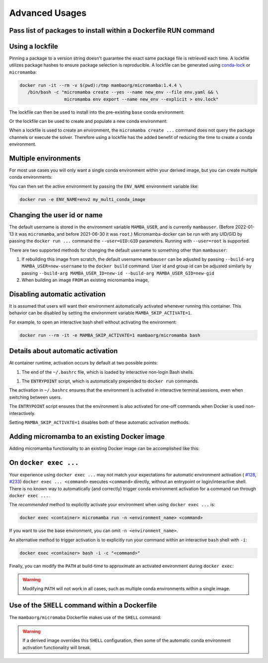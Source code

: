 Advanced Usages
===============

Pass list of packages to install within a Dockerfile RUN command
----------------------------------------------------------------

.. code-block:: Dockerfile
   :caption: Dockerfile

   FROM mambaorg/micromamba:1.4.4
   RUN micromamba install --yes --name base --channel conda-forge \
         pyopenssl=20.0.1  \
         python=3.9.1 \
         requests=2.25.1 && \
       micromamba clean --all --yes

Using a lockfile
----------------

Pinning a package to a version string doesn't guarantee the exact same
package file is retrieved each time.  A lockfile utilizes package hashes
to ensure package selection is reproducible. A lockfile can be generated
using `conda-lock <https://github.com/conda-incubator/conda-lock>`_ or
``micromamba``:

.. code-block:: bash

   docker run -it --rm -v $(pwd):/tmp mambaorg/micromamba:1.4.4 \
      /bin/bash -c "micromamba create --yes --name new_env --file env.yaml && \
                    micromamba env export --name new_env --explicit > env.lock"

The lockfile can then be used to install into the pre-existing ``base`` conda
environment:

.. code-block:: Dockerfile
   :caption: Dockerfile

   FROM mambaorg/micromamba:1.4.4
   COPY --chown=$MAMBA_USER:$MAMBA_USER env.lock /tmp/env.lock
   RUN micromamba install --name base --yes --file /tmp/env.lock \
       && micromamba clean --all --yes

Or the lockfile can be used to create and populate a new conda environment:

.. code-block:: Dockerfile
   :caption: Dockerfile

   FROM mambaorg/micromamba:1.4.4
   COPY --chown=$MAMBA_USER:$MAMBA_USER env.lock /tmp/env.lock
   RUN micromamba create --name my_env_name --yes --file /tmp/env.lock \
       && micromamba clean --all --yes

When a lockfile is used to create an environment, the ``micromamba create ...``
command does not query the package channels or execute the solver. Therefore
using a lockfile has the added benefit of reducing the time to create a conda
environment.

.. _multiple-environments:

Multiple environments
---------------------

For most use cases you will only want a single conda environment within your
derived image, but you can create multiple conda environments:

.. code-block:: Dockerfile
   :caption: Dockerfile

   FROM mambaorg/micromamba:1.4.4
   COPY --chown=$MAMBA_USER:$MAMBA_USER env1.yaml /tmp/env1.yaml
   COPY --chown=$MAMBA_USER:$MAMBA_USER env2.yaml /tmp/env2.yaml
   RUN micromamba create --yes --file /tmp/env1.yaml && \
       micromamba create --yes --file /tmp/env2.yaml && \
       micromamba clean --all --yes

You can then set the active environment by passing the ``ENV_NAME``
environment variable like:

.. code-block:: bash

   docker run -e ENV_NAME=env2 my_multi_conda_image

Changing the user id or name
----------------------------

The default username is stored in the environment variable ``MAMBA_USER``, and
is currently ``mambauser``. (Before 2022-01-13 it was ``micromamba``, and before
2021-06-30 it was ``root``.) Micromamba-docker can be run with any UID/GID by
passing the ``docker run ...`` command the ``--user=UID:GID`` parameters.
Running with ``--user=root`` is supported.

There are two supported methods for changing the default username to something
other than ``mambauser``:

#. If rebuilding this image from scratch, the default username ``mambauser``
   can be adjusted by passing ``--build-arg MAMBA_USER=new-username`` to the
   ``docker build`` command. User id and group id can be adjusted similarly by
   passing ``--build-arg MAMBA_USER_ID=new-id --build-arg MAMBA_USER_GID=new-gid``

#. When building an image ``FROM`` an existing micromamba image,

   .. code-block:: Dockerfile
      :caption: Dockerfile

      FROM mambaorg/micromamba:1.4.4
      ARG NEW_MAMBA_USER=new-username
      ARG NEW_MAMBA_USER_ID=1000
      ARG NEW_MAMBA_USER_GID=1000
      USER root
      RUN usermod "--login=${NEW_MAMBA_USER}" "--home=/home/${NEW_MAMBA_USER}" \
              --move-home "-u ${NEW_MAMBA_USER_ID}" "${MAMBA_USER}" && \
          groupmod "--new-name=${NEW_MAMBA_USER}" \
                   "-g ${NEW_MAMBA_USER_GID}" "${MAMBA_USER}" && \
          # Update the expected value of MAMBA_USER for the
          # _entrypoint.sh consistency check.
          echo "${NEW_MAMBA_USER}" > "/etc/arg_mamba_user" && \
          :
      ENV MAMBA_USER=$NEW_MAMBA_USER
      USER $MAMBA_USER

Disabling automatic activation
------------------------------

It is assumed that users will want their environment automatically activated
whenever running this container. This behavior can be disabled by setting
the environment variable ``MAMBA_SKIP_ACTIVATE=1``.

For example, to open an interactive bash shell without activating the
environment:

.. code-block:: bash

   docker run --rm -it -e MAMBA_SKIP_ACTIVATE=1 mambaorg/micromamba bash

Details about automatic activation
----------------------------------

At container runtime, activation occurs by default at two possible points:

1. The end of the ``~/.bashrc`` file, which is loaded by interactive non-login
   Bash shells.

1. The ``ENTRYPOINT`` script, which is automatically prepended to ``docker run``
   commands.

The activation in ``~/.bashrc`` ensures that the environment is activated in
interactive terminal sessions, even when switching between users.

The ``ENTRYPOINT`` script ensures that the environment is also activated for
one-off commands when Docker is used non-interactively.

Setting ``MAMBA_SKIP_ACTIVATE=1`` disables both of these automatic activation
methods.

Adding micromamba to an existing Docker image
---------------------------------------------

Adding micromamba functionality to an existing Docker image can be accomplished
like this:

.. code-block:: Dockerfile
   :caption: Dockerfile

   # bring in the micromamba image so we can copy files from it
   FROM mambaorg/micromamba:1.4.4 as micromamba

   # This is the image we are going add micromaba to:
   FROM tomcat:9-jdk17-temurin-focal

   USER root

   # if your image defaults to a non-root user, then you may want to make the
   # next 3 ARG commands match the values in your image. You can get the values
   # by running: docker run --rm -it my/image id -a
   ARG MAMBA_USER=mamba
   ARG MAMBA_USER_ID=1000
   ARG MAMBA_USER_GID=1000
   ENV MAMBA_USER=$MAMBA_USER
   ENV MAMBA_ROOT_PREFIX="/opt/conda"
   ENV MAMBA_EXE="/bin/micromamba"

   COPY --from=micromamba "$MAMBA_EXE" "$MAMBA_EXE"
   COPY --from=micromamba /usr/local/bin/_activate_current_env.sh /usr/local/bin/_activate_current_env.sh
   COPY --from=micromamba /usr/local/bin/_dockerfile_shell.sh /usr/local/bin/_dockerfile_shell.sh
   COPY --from=micromamba /usr/local/bin/_entrypoint.sh /usr/local/bin/_entrypoint.sh
   COPY --from=micromamba /usr/local/bin/_activate_current_env.sh /usr/local/bin/_activate_current_env.sh
   COPY --from=micromamba /usr/local/bin/_dockerfile_initialize_user_accounts.sh /usr/local/bin/_dockerfile_initialize_user_accounts.sh
   COPY --from=micromamba /usr/local/bin/_dockerfile_setup_root_prefix.sh /usr/local/bin/_dockerfile_setup_root_prefix.sh

   RUN /usr/local/bin/_dockerfile_initialize_user_accounts.sh && \
       /usr/local/bin/_dockerfile_setup_root_prefix.sh

   USER $MAMBA_USER

   SHELL ["/usr/local/bin/_dockerfile_shell.sh"]

   ENTRYPOINT ["/usr/local/bin/_entrypoint.sh"]
   # Optional: if you want to customize the ENTRYPOINT and have a conda
   # environment activated, then do this:
   # ENTRYPOINT ["/usr/local/bin/_entrypoint.sh", "my_entrypoint_program"]

   # You can modify the CMD statement as needed....
   CMD ["/bin/bash"]

   # Optional: you can now populate a conda environment:
   RUN micromamba install --yes --name base --channel conda-forge \
         jq && \
        micromamba clean --all --yes

On ``docker exec ...``
----------------------

Your experience using ``docker exec ...`` may not match your expectations for
automatic environment activation (
`#128 <https://github.com/mamba-org/micromamba-docker/issues/128>`_,
`#233 <https://github.com/mamba-org/micromamba-docker/issues/233>`_)
``docker exec ... <command>`` executes ``<command>`` directly, without an
entrypoint or login/interactive shell. There is no known way to automatically
(and correctly) trigger conda environment activation for a command run through
``docker exec ...``.

The *recommended* method to explicitly activate your environment when using
``docker exec ...`` is:

.. code-block:: bash

   docker exec <container> micromamba run -n <environment_name> <command>

If you want to use the base environment, you can omit ``-n <environment_name>``.

An alternative method to trigger activation is to explicitly run your command
within an interactive ``bash`` shell with ``-i``:

.. code-block:: bash

   docker exec <container> bash -i -c "<command>"

Finally, you can modify the ``PATH`` at build-time to approximate an activated
environment during ``docker exec``:

.. code-block:: Dockerfile
   :caption: Dockerfile

   ENV PATH "$MAMBA_ROOT_PREFIX/bin:$PATH"  # Not a preferred method!

.. warning::

   Modifying ``PATH``  will not work in all cases, such as multiple conda
   environments within a single image.

Use of the ``SHELL`` command within a Dockerfile
------------------------------------------------

The ``mambaorg/micromaba`` Dockerfile makes use of the ``SHELL`` command:

.. code-block:: Dockerfile
   :caption: Dockerfile

   SHELL ["/usr/local/bin/_dockerfile_shell.sh"]

.. warning::

   If a derived image overrides this ``SHELL`` configuration, then some of
   the automatic conda environment activation functionality will break.
